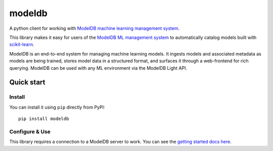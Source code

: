 =======
modeldb
=======

A python client for working with `ModelDB machine learning management system <http://modeldb.csail.mit.edu>`_.

This library makes it easy for users of the `ModelDB ML management system <http://modeldb.csail.mit.edu>`_ to automatically catalog models built with `scikit-learn <scikit-learn.org>`_.


ModelDB is an end-to-end system for managing machine learning models. It ingests models and associated metadata as models are being trained, stores model data in a structured format, and surfaces it through a web-frontend for rich querying. ModelDB can be used with any ML environment via the ModelDB Light API.


Quick start
===========

Install
-------

You can install it using ``pip`` directly from PyPI::

    pip install modeldb


Configure & Use
---------------

This library requires a connection to a ModelDB server to work. You can see the `getting started docs here <https://github.com/mitdbg/modeldb/blob/master/docs/getting_started/scikit_learn.md>`_.

